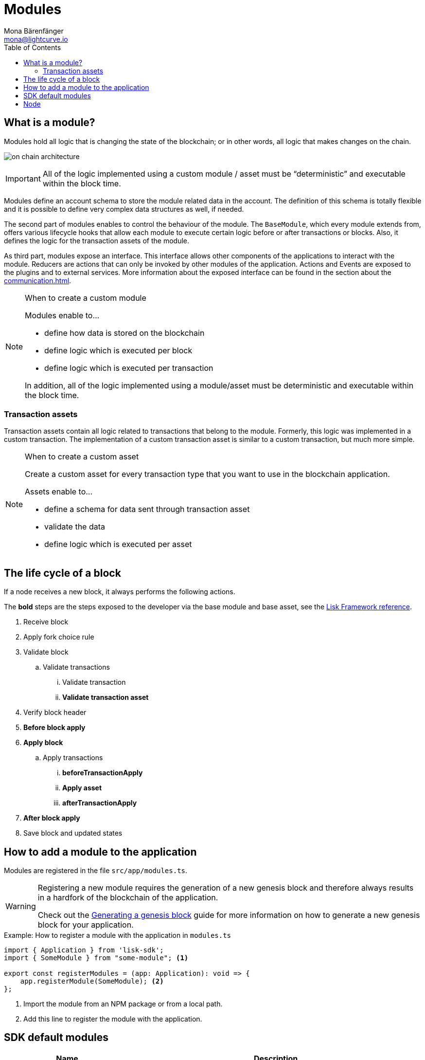 = Modules
Mona Bärenfänger <mona@lightcurve.io>
:description: Explains what are modules and how to create and use them in a blockchain application.
//Settings
:toc:
:idprefix:
:idseparator: -
:imagesdir: ../../assets/images
//External URLs
:url_github_dpos: https://github.com/LiskHQ/lisk-sdk/tree/v5.1.1/framework/src/modules/dpos
:url_github_keys: https://github.com/LiskHQ/lisk-sdk/tree/v5.1.1/framework/src/modules/keys
:url_github_sequence: https://github.com/LiskHQ/lisk-sdk/tree/v5.1.1/framework/src/modules/sequence
:url_github_token: https://github.com/LiskHQ/lisk-sdk/tree/v5.1.1/framework/src/modules/token
// Project URLs
:url_explanations_communication: communication.adoc
:url_references_framework_application: references/lisk-framework/index.adoc#application
:url_references_framework_basemodule: references/lisk-framework/index.adoc#the-basemodule
:url_references_framework_baseasset: references/lisk-framework/index.adoc#the-baseasset
:url_dpos_module: dpos-module.adoc
:url_keys_module: keys-module.adoc
:url_sequence_module: sequence-module.adoc
:url_token_module: token-module.adoc

== What is a module?

Modules hold all logic that is changing the state of the blockchain; or in other words, all logic that makes changes on the chain.

image:on-chain-architecture.png[]

IMPORTANT: All of the logic implemented using a custom module / asset must be “deterministic” and executable within the block time.

Modules define an account schema to store the module related data in the account.
The definition of this schema is totally flexible and it is possible to define very complex data structures as well, if needed.

The second part of modules enables to control the behaviour of the module.
The `BaseModule`, which every module extends from, offers various lifecycle hooks that allow each module to execute certain logic before or after transactions or blocks.
Also, it defines the logic for the transaction assets of the module.

As third part, modules expose an interface.
This interface allows other components of the applications to interact with the module.
Reducers are actions that can only be invoked by other modules of the application.
Actions and Events are exposed to the plugins and to external services.
More information about the exposed interface can be found in the section about the xref:{url_explanations_communication}[].

.When to create a custom module
[NOTE]
====
Modules enable to...

* define how data is stored on the blockchain
* define logic which is executed per block
* define logic which is executed per transaction

In addition, all of the logic implemented using a module/asset must be deterministic and executable within the block time.
====


=== Transaction assets

Transaction assets contain all logic related to transactions that belong to the module.
Formerly, this logic was implemented in a custom transaction.
The implementation of a custom transaction asset is similar to a custom transaction, but much more simple.

.When to create a custom asset
[NOTE]
====
Create a custom asset for every transaction type that you want to use in the blockchain application.

Assets enable to...

* define a schema for data sent through transaction asset
* validate the data
* define logic which is executed per asset
====

== The life cycle of a block

If a node receives a new block, it always performs the following actions.

The *bold* steps are the steps exposed to the developer via the base module and base asset, see the xref:{url_references_framework_basemodule}[Lisk Framework reference].

. Receive block
. Apply fork choice rule
. Validate block
.. Validate transactions
... Validate transaction
... *Validate transaction asset*
. Verify block header
. *Before block apply*
. *Apply block*
.. Apply transactions
... *beforeTransactionApply*
... *Apply asset*
... *afterTransactionApply*
. *After block apply*
. Save block and updated states


== How to add a module to the application

Modules are registered in the file `src/app/modules.ts`.

[WARNING]
====
Registering a new module requires the generation of a new genesis block and therefore always results in a hardfork of the blockchain of the application.

Check out the xref:{url_guides_genesis}[Generating a genesis block] guide for more information on how to generate a new genesis block for your application.
====

.Example: How to register a module with the application in `modules.ts`
[source,typescript]
----
import { Application } from 'lisk-sdk';
import { SomeModule } from "some-module"; <1>

export const registerModules = (app: Application): void => {
    app.registerModule(SomeModule); <2>
};
----

<1> Import the module from an NPM package or from a local path.
<2> Add this line to register the module with the application.

== SDK default modules

[cols="30,70",options="header",stripes="hover"]
|===
|Name
|Description

|xref:{url_dpos_module}[]
a|
The DPoS module is responsible for handling all DPoS related logics.
Specifically:

* Snapshotting vote weights
* Calculating productivity
* Handling registerDelegate, voteDelegate, unlockToken and reportDelegateMisbehavior transaction assets
* Setting the next delegates set

|xref:{url_keys_module}[]
a|
The Keys module handles all logic related to the signatures.

It should verify the signatures based on the multi-signature rules including non-multi-signature accounts.
It also handles the registration of multi-signature accounts.


|xref:{url_sequence_module}[]
a|
The Sequence module handles all logic related to the nonce.

It should verify the nonce for all transactions and increment if valid.

|xref:{url_token_module}[]
a|
The Token module handles all logic related to balance.
Specifically:

* Validating and subtracting fees for all transactions
* Checking the minimum remaining balance requirement
* Giving block rewards to the block generator
* Transferring account balances
|===

== Node

The on-chain architecture of the xref:{url_references_framework_application}[Application] consists of two abstraction layers: `Node` and `Modules`.

The `Node` is the main object in charge of acting on the blockchain including:

* forging blocks
* synchronizing with the network
* processing blocks from the network
* ... and broadcasting blocks and transactions to the network.

The `Node` is a private abstraction layer of the above mentioned activities, which is the reason it's not visible to the SDK user.

Only the `Module` interface is exposed to the user, for defining any on-chain logic.

